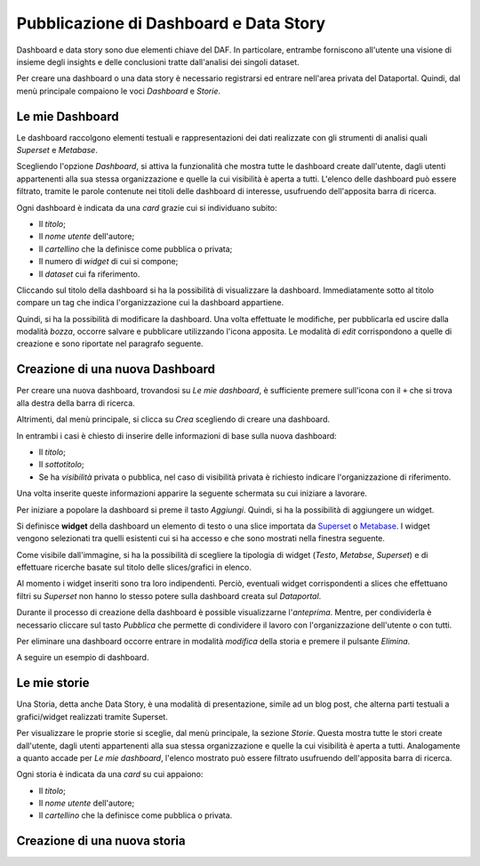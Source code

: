***************************************
Pubblicazione di Dashboard e Data Story
***************************************

Dashboard e data story sono due elementi chiave del DAF. In particolare, entrambe forniscono all'utente una visione di insieme degli insights e delle conclusioni tratte dall'analisi dei singoli dataset.

Per creare una dashboard o una data story è necessario registrarsi ed entrare nell'area privata del Dataportal. Quindi, dal menù principale compaiono le voci *Dashboard* e *Storie*.

================
Le mie Dashboard
================

Le dashboard raccolgono elementi testuali e rappresentazioni dei dati realizzate con gli strumenti di analisi quali *Superset* e *Metabase*.

Scegliendo l'opzione *Dashboard*, si attiva la funzionalità che mostra tutte le dashboard create dall'utente, dagli utenti appartenenti alla sua stessa organizzazione e quelle la cui visibilità è aperta a tutti. L'elenco delle dashboard può essere filtrato, tramite le parole contenute nei titoli delle dashboard di interesse, usufruendo dell'apposita barra di ricerca.

Ogni dashboard è indicata da una *card* grazie cui si individuano subito:

- Il *titolo*;
- Il *nome utente* dell'autore;
- Il *cartellino* che la definisce come pubblica o privata;
- Il numero di *widget* di cui si compone;
- Il *dataset* cui fa riferimento.

Cliccando sul titolo della dashboard si ha la possibilità di visualizzare la dashboard. Immediatamente sotto al titolo compare un tag che indica l'organizzazione cui la dashboard appartiene.

Quindi, si ha la possibilità di modificare la dashboard. Una volta effettuate le modifiche, per pubblicarla ed uscire dalla modalità *bozza*, occorre salvare e pubblicare utilizzando l'icona apposita. Le modalità di *edit* corrispondono a quelle di creazione e sono riportate nel paragrafo seguente.




================================
Creazione di una nuova Dashboard
================================


Per creare una nuova dashboard, trovandosi su *Le mie dashboard*, è sufficiente premere sull'icona con il ``+`` che si trova alla destra della barra di ricerca.

Altrimenti, dal menù principale, si clicca su *Crea* scegliendo di creare una dashboard.

In entrambi i casi è chiesto di inserire delle informazioni di base sulla nuova dashboard:

- Il *titolo*;
- Il *sottotitolo*;
- Se ha *visibilità* privata o pubblica, nel caso di visibilità privata è richiesto indicare l'organizzazione di riferimento.

Una volta inserite queste informazioni apparire la seguente schermata su cui iniziare a lavorare.

.. image:: crea_dash.png
   :width: 40pt

Per iniziare a popolare la dashboard si preme il tasto *Aggiungi*. Quindi, si ha la possibilità di aggiungere un widget. 


Si definisce **widget** della dashboard un elemento di testo o una slice importata da `Superset <https://github.com/italia/daf-docs/blob/master/manutente/datascience/superset.rst>`_ o `Metabase <http://daf-docs.readthedocs.io/en/latest/manutente/datascience/metabase.html>`_. I widget vengono selezionati tra quelli esistenti cui si ha accesso e che sono mostrati nella finestra seguente.
	
.. image:: widget_dash.png
  :width: 40pt

	
Come visibile dall'immagine, si ha la possibilità di scegliere la tipologia di widget (*Testo*, *Metabse*, *Superset*) e di   effettuare ricerche basate sul titolo delle slices/grafici in elenco.

Al momento i widget inseriti sono tra loro indipendenti. Perciò, eventuali widget corrispondenti a slices che effettuano filtri su *Superset* non hanno lo stesso potere sulla dashboard creata sul *Dataportal*.

Durante il processo di creazione della dashboard è possible visualizzarne l'*anteprima*. Mentre, per condividerla è necessario cliccare sul tasto *Pubblica* che permette di condividere il lavoro con l'organizzazione dell'utente o con tutti. 

Per eliminare una dashboard occorre entrare in modalità *modifica* della storia e premere il pulsante *Elimina*.

A seguire un esempio di dashboard.

.. image:: dashboard.png
  :width: 40pt
================
Le mie storie
================

Una Storia, detta anche Data Story, è una modalità di presentazione, simile ad un blog post, che alterna parti testuali a grafici/widget realizzati tramite Superset.


Per visualizzare le proprie storie si sceglie, dal menù principale, la sezione *Storie*. Questa mostra tutte le stori create dall'utente, dagli utenti appartenenti alla sua stessa organizzazione e quelle la cui visibilità è aperta a tutti. Analogamente a quanto accade per *Le mie dashboard*, l'elenco mostrato può essere filtrato usufruendo dell'apposita barra di ricerca.

Ogni storia è indicata da una *card* su cui appaiono:

- Il *titolo*;
- Il *nome utente* dell'autore;
- Il *cartellino* che la definisce come pubblica o privata.


================================
Creazione di una nuova storia
================================

